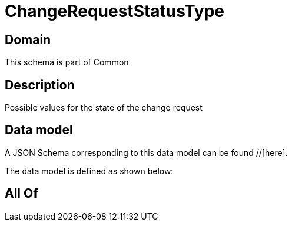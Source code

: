 = ChangeRequestStatusType

[#domain]
== Domain

This schema is part of Common

[#description]
== Description
Possible values for the state of the change request


[#data_model]
== Data model

A JSON Schema corresponding to this data model can be found //[here].

The data model is defined as shown below:


[#all_of]
== All Of

